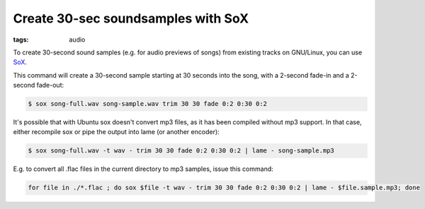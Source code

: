 Create 30-sec soundsamples with SoX
===================================

:tags: audio

To create 30-second sound samples (e.g. for audio previews of songs) from existing tracks on
GNU/Linux, you can use `SoX <http://linux.die.net/man/1/sox>`_.

This command will create a 30-second sample starting at 30 seconds into the song, with a 2-second
fade-in and a 2-second fade-out:

.. sourcecode:: bash

    $ sox song-full.wav song-sample.wav trim 30 30 fade 0:2 0:30 0:2

It's possible that with Ubuntu sox doesn't convert mp3 files, as it has been compiled without mp3
support. In that case, either recompile sox or pipe the output into lame (or another encoder):

.. sourcecode:: bash

    $ sox song-full.wav -t wav - trim 30 30 fade 0:2 0:30 0:2 | lame - song-sample.mp3

E.g. to convert all .flac files in the current directory to mp3 samples, issue this command:

.. sourcecode:: bash

    for file in ./*.flac ; do sox $file -t wav - trim 30 30 fade 0:2 0:30 0:2 | lame - $file.sample.mp3; done

